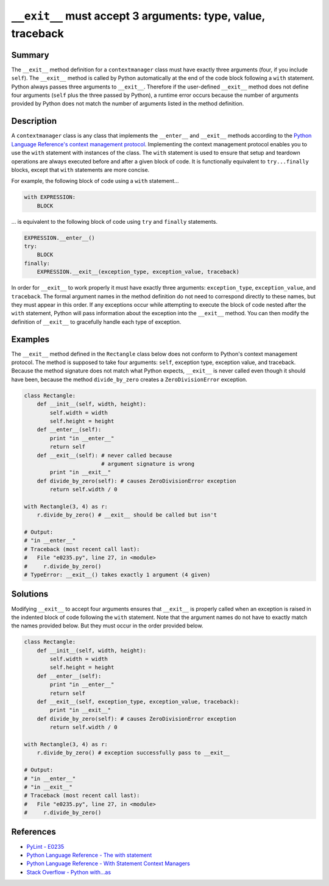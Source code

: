 ``__exit__`` must accept 3 arguments: type, value, traceback
============================================================

Summary
-------

The ``__exit__`` method definition for a ``contextmanager`` class must have exactly three arguments (four, if you include ``self``). The ``__exit__`` method is called by Python automatically at the end of the code block following a ``with`` statement. Python always passes three arguments to ``__exit__``. Therefore if the user-defined ``__exit__`` method does not define four arguments (``self`` plus the three passed by Python), a runtime error occurs because the number of arguments provided by Python does not match the number of arguments listed in the method definition.

Description
-----------

A ``contextmanager`` class is any class that implements the ``__enter__`` and ``__exit__`` methods according to the `Python Language Reference's context management protocol <https://docs.python.org/2/reference/datamodel.html#with-statement-context-managers>`_. Implementing the context management protocol enables you to use the ``with`` statement with instances of the class. The ``with`` statement is used to ensure that setup and teardown operations are always executed before and after a given block of code. It is functionally equivalent to ``try...finally`` blocks, except that ``with`` statements are more concise.

For example, the following block of code using a ``with`` statement...

.. code:: python

    with EXPRESSION:
        BLOCK
        
... is equivalent to the following block of code using ``try`` and ``finally`` statements.

.. code:: python

    EXPRESSION.__enter__()
    try:
        BLOCK
    finally:
        EXPRESSION.__exit__(exception_type, exception_value, traceback)

In order for ``__exit__`` to work properly it must have exactly three arguments: ``exception_type``, ``exception_value``, and ``traceback``. The formal argument names in the method definition do not need to correspond directly to these names, but they must appear in this order. If any exceptions occur while attempting to execute the block of code nested after the ``with`` statement, Python will pass information about the exception into the ``__exit__`` method. You can then modify the definition of ``__exit__`` to gracefully handle each type of exception.

Examples 
--------

The ``__exit__`` method defined in the ``Rectangle`` class below does not conform to Python's context management protocol. The method is supposed to take four arguments: ``self``, exception type, exception value, and traceback. Because the method signature does not match what Python expects, ``__exit__`` is never called even though it should have been, because the method ``divide_by_zero`` creates a ``ZeroDivisionError`` exception.

.. code:: python

    class Rectangle:
        def __init__(self, width, height):
            self.width = width
            self.height = height
        def __enter__(self):
            print "in __enter__"
            return self
        def __exit__(self): # never called because 
                            # argument signature is wrong
            print "in __exit__"
        def divide_by_zero(self): # causes ZeroDivisionError exception
            return self.width / 0

    with Rectangle(3, 4) as r:
        r.divide_by_zero() # __exit__ should be called but isn't
        
    # Output:    
    # "in __enter__"
    # Traceback (most recent call last):
    #   File "e0235.py", line 27, in <module>
    #     r.divide_by_zero()
    # TypeError: __exit__() takes exactly 1 argument (4 given)
    
Solutions
---------

Modifying ``__exit__`` to accept four arguments ensures that ``__exit__`` is properly called when an exception is raised in the indented block of code following the ``with`` statement. Note that the argument names do not have to exactly match the names provided below. But they must occur in the order provided below.

.. code:: python

    class Rectangle:
        def __init__(self, width, height):
            self.width = width
            self.height = height
        def __enter__(self):
            print "in __enter__"
            return self
        def __exit__(self, exception_type, exception_value, traceback): 
            print "in __exit__"
        def divide_by_zero(self): # causes ZeroDivisionError exception
            return self.width / 0

    with Rectangle(3, 4) as r:
        r.divide_by_zero() # exception successfully pass to __exit__
        
    # Output:    
    # "in __enter__"
    # "in __exit__"
    # Traceback (most recent call last):
    #   File "e0235.py", line 27, in <module>
    #     r.divide_by_zero()

References
----------
- `PyLint - E0235 <https://docs.python.org/2/reference/datamodel.html#with-statement-context-managers>`_
- `Python Language Reference - The with statement <https://docs.python.org/2/reference/compound_stmts.html#with>`_
- `Python Language Reference - With Statement Context Managers <https://docs.python.org/2/reference/datamodel.html#with-statement-context-managers>`_
- `Stack Overflow - Python with...as <http://stackoverflow.com/a/14776885/1669860>`_
